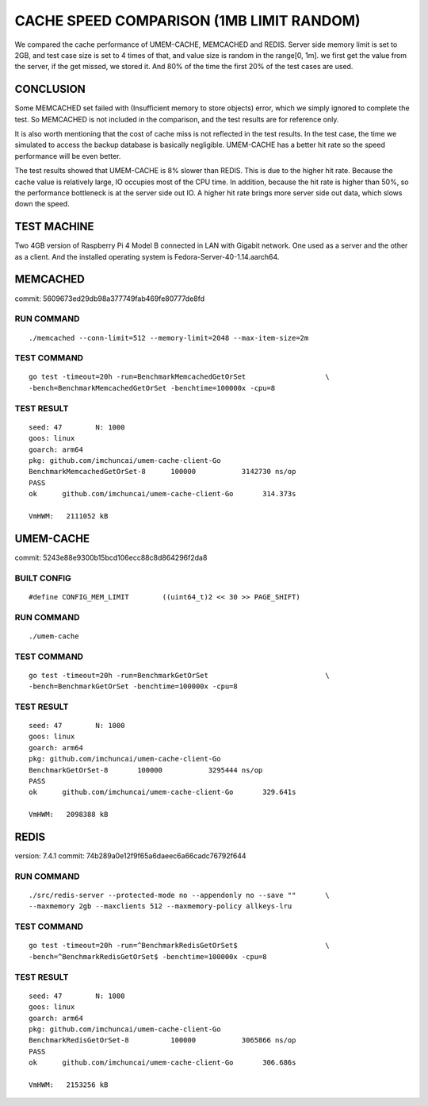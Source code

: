 .. SPDX-License-Identifier: BSD-3-Clause
.. Copyright (C) 2024, Shu De Zheng <imchuncai@gmail.com>. All Rights Reserved.

=========================================
CACHE SPEED COMPARISON (1MB LIMIT RANDOM)
=========================================
We compared the cache performance of UMEM-CACHE, MEMCACHED and REDIS. Server
side memory limit is set to 2GB, and test case size is set to 4 times of that,
and value size is random in the range[0, 1m]. we first get the value from the
server, if the get missed, we stored it. And 80% of the time the first 20% of
the test cases are used.

CONCLUSION
----------
Some MEMCACHED set failed with (Insufficient memory to store objects) error,
which we simply ignored to complete the test. So MEMCACHED is not included in
the comparison, and the test results are for reference only.

It is also worth mentioning that the cost of cache miss is not reflected in the
test results. In the test case, the time we simulated to access the backup
database is basically negligible. UMEM-CACHE has a better hit rate so the speed
performance will be even better.

The test results showed that UMEM-CACHE is 8% slower than REDIS. This is due to
the higher hit rate. Because the cache value is relatively large, IO occupies
most of the CPU time. In addition, because the hit rate is higher than 50%, so
the performance bottleneck is at the server side out IO. A higher hit rate
brings more server side out data, which slows down the speed.

TEST MACHINE
------------
Two 4GB version of Raspberry Pi 4 Model B connected in LAN with Gigabit network.
One used as a server and the other as a client. And the installed operating
system is Fedora-Server-40-1.14.aarch64.

MEMCACHED
---------
commit: 5609673ed29db98a377749fab469fe80777de8fd

RUN COMMAND
~~~~~~~~~~~
::

	./memcached --conn-limit=512 --memory-limit=2048 --max-item-size=2m

TEST COMMAND
~~~~~~~~~~~~
::

	go test -timeout=20h -run=BenchmarkMemcachedGetOrSet		       \
	-bench=BenchmarkMemcachedGetOrSet -benchtime=100000x -cpu=8

TEST RESULT
~~~~~~~~~~~
::

	seed: 47	N: 1000
	goos: linux
	goarch: arm64
	pkg: github.com/imchuncai/umem-cache-client-Go
	BenchmarkMemcachedGetOrSet-8   	  100000	   3142730 ns/op
	PASS
	ok  	github.com/imchuncai/umem-cache-client-Go	314.373s

	VmHWM:	 2111052 kB

UMEM-CACHE
----------
commit: 5243e88e9300b15bcd106ecc88c8d864296f2da8

BUILT CONFIG
~~~~~~~~~~~~
::

	#define CONFIG_MEM_LIMIT	((uint64_t)2 << 30 >> PAGE_SHIFT)

RUN COMMAND
~~~~~~~~~~~
::

	./umem-cache

TEST COMMAND
~~~~~~~~~~~~
::

	go test -timeout=20h -run=BenchmarkGetOrSet			       \
	-bench=BenchmarkGetOrSet -benchtime=100000x -cpu=8

TEST RESULT
~~~~~~~~~~~
::

	seed: 47	N: 1000
	goos: linux
	goarch: arm64
	pkg: github.com/imchuncai/umem-cache-client-Go
	BenchmarkGetOrSet-8   	  100000	   3295444 ns/op
	PASS
	ok  	github.com/imchuncai/umem-cache-client-Go	329.641s

	VmHWM:	 2098388 kB

REDIS
---------
version: 7.4.1
commit: 74b289a0e12f9f65a6daeec6a66cadc76792f644

RUN COMMAND
~~~~~~~~~~~
::

	./src/redis-server --protected-mode no --appendonly no --save ""       \
	--maxmemory 2gb --maxclients 512 --maxmemory-policy allkeys-lru

TEST COMMAND
~~~~~~~~~~~~
::

	go test -timeout=20h -run=^BenchmarkRedisGetOrSet$		       \
	-bench=^BenchmarkRedisGetOrSet$ -benchtime=100000x -cpu=8

TEST RESULT
~~~~~~~~~~~
::

	seed: 47	N: 1000
	goos: linux
	goarch: arm64
	pkg: github.com/imchuncai/umem-cache-client-Go
	BenchmarkRedisGetOrSet-8   	  100000	   3065866 ns/op
	PASS
	ok  	github.com/imchuncai/umem-cache-client-Go	306.686s

	VmHWM:	 2153256 kB
